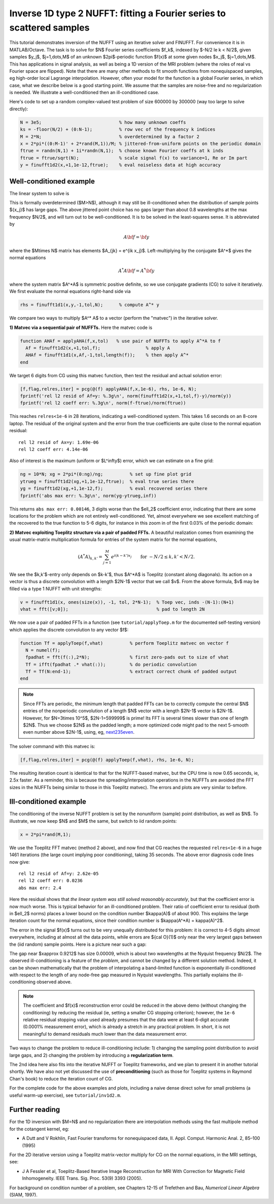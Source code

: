.. _inv1d2:

Inverse 1D type 2 NUFFT: fitting a Fourier series to scattered samples
======================================================================

This tutorial demonstrates inversion of the NUFFT using an iterative
solver and FINUFFT. For convenience it is in MATLAB/Octave.
The task is to solve for $N$ Fourier series coefficients $f_k$,
indexed by $-N/2 \le k < N/2$, given
samples $y_j$, $j=1,\dots,M$ of an unknown
$2\pi$-periodic function $f(x)$ at some given nodes $x_j$, $j=1,\dots,M$.
This has applications in signal analysis, as well
as being a 1D version of the MRI problem
(where the roles of real vs Fourier space are flipped).
Note that there are many other methods to fit smooth functions from
nonequispaced samples, eg high-order local Lagrange interpolation.
However, often your model for the function is a global Fourier series,
in which case, what we describe below is a good starting point.
We assume that the samples are noise-free and no regularization is
needed. We illustrate a well-conditioned then an ill-conditioned case.

Here's code to set up a random complex-valued
test problem of size 600000 by 300000 (way too large to solve directly):

.. code-block:: matlab

  N = 3e5;                             % how many unknown coeffs
  ks = -floor(N/2) + (0:N-1);          % row vec of the frequency k indices
  M = 2*N;                             % overdetermined by a factor 2
  x = 2*pi*((0:M-1)' + 2*rand(M,1))/M; % jittered-from-uniform points on the periodic domain
  ftrue = randn(N,1) + 1i*randn(N,1);  % choose known Fourier coeffs at k inds
  ftrue = ftrue/sqrt(N);               % scale signal f(x) to variance=1, Re or Im part
  y = finufft1d2(x,+1,1e-12,ftrue);    % eval noiseless data at high accuracy


Well-conditioned example
------------------------

The linear system to solve is

.. math:: \sum_{-N/2\le k<N/2} e^{ik x_j} f_k = y_j
  \qquad \mbox{for } j=1,\dots,M.
  :label: linsys
          
This is formally overdetermined ($M>N$), although it may still
be ill-conditioned when the distribution of sample points $\{x_j\}$ has large gaps.
The above jittered point choice has no gaps larger than about 0.8 wavelengths
at the max frequency $N/2$, and will turn out to be well-conditioned.
It is to be solved in the least-squares sense. It is abbreviated by

.. math:: A{\bf f} = {\bf y}

where the $M\times N$ matrix has elements $A_{jk} = e^{ik x_j}$.
Left-multiplying by the conjugate $A^*$ gives the normal equations

.. math:: A^* A{\bf f} = A^* {\bf y}

where the system matrix $A^*A$ is symmetric positive definite,
so we use conjugate gradients (CG) to solve it iteratively.
We first evaluate the normal equations right-hand side via

.. code-block:: matlab

  rhs = finufft1d1(x,y,-1,tol,N);      % compute A^* y

We compare two ways to multiply $A^* A$ to a vector (perform the "matvec")
in the iterative solver.

**1) Matvec via a sequential pair of NUFFTs.** Here the matvec code is

.. code-block:: matlab

  function AHAf = applyAHA(f,x,tol)   % use pair of NUFFTs to apply A^*A to f
    Af = finufft1d2(x,+1,tol,f);                 % apply A
    AHAf = finufft1d1(x,Af,-1,tol,length(f));    % then apply A^*
  end

We target 6 digits from CG using this matvec function, then test the
residual and actual solution error:

.. code-block:: matlab

  [f,flag,relres,iter] = pcg(@(f) applyAHA(f,x,1e-6), rhs, 1e-6, N);
  fprintf('rel l2 resid of Af=y: %.3g\n', norm(finufft1d2(x,+1,tol,f)-y)/norm(y))
  fprintf('rel l2 coeff err: %.3g\n', norm(f-ftrue)/norm(ftrue))

This reaches ``relres<1e-6`` in 28 iterations,
indicating a well-conditioned system.
This takes 1.6 seconds on an 8-core laptop. The residual of the original
system and the error from the true coefficients are quite close to the
normal equation residual::

  rel l2 resid of Ax=y: 1.69e-06
  rel l2 coeff err: 4.14e-06

Also of interest is the maximum (uniform or $L^\infty$) error, which we can
estimate on a fine grid:

.. code-block:: matlab

  ng = 10*N; xg = 2*pi*(0:ng)/ng;          % set up fine plot grid
  ytrueg = finufft1d2(xg,+1,1e-12,ftrue);  % eval true series there
  yg = finufft1d2(xg,+1,1e-12,f);          % eval recovered series there
  fprintf('abs max err: %.3g\n', norm(yg-ytrueg,inf))

This returns ``abs max err: 0.00146``, 3 digits worse than the $\ell_2$
coefficient error, indicating that there are some locations for the problem
which are not entirely well-conditioned. Yet, almost everywhere we see excellent matching of the recovered to the true function to 5-6 digits, for instance
in this zoom in of the first 0.03% of the periodic domain:

.. image:: ../pics/inv1d2err_wellcond.png
   :width: 90%

**2) Matvec exploiting Toeplitz structure via a pair of padded FFTs.**
A beautiful realization comes from examining the
usual matrix-matrix multiplication formula
for entries of the system matrix for the normal equations,

.. math:: (A^* A)_{k,k'} = \sum_{j=1}^M e^{i(k-k')x_j}
  \qquad \mbox{for } -N/2 \le k,k' < N/2.

We see the $k,k'$-entry only depends on $k-k'$, thus $A^*A$ is
Toeplitz (constant along diagonals). Its action on a vector is
thus a discrete convolution with a length $2N-1$ vector that we call $v$.
From the above formula, $v$ may be filled via a type 1 NUFFT with
unit strengths:

.. code-block:: matlab

  v = finufft1d1(x, ones(size(x)), -1, tol, 2*N-1);  % Toep vec, inds -(N-1):(N+1)
  vhat = fft([v;0]);                                 % pad to length 2N

We now use a pair of padded FFTs in a function (see ``tutorial/applyToep.m`` for the documented self-testing version) which applies the discrete convolution to any vector $f$:

.. code-block:: matlab

  function Tf = applyToep(f,vhat)          % perform Toeplitz matvec on vector f
    N = numel(f);
    fpadhat = fft(f(:),2*N);               % first zero-pads out to size of vhat
    Tf = ifft(fpadhat .* vhat(:));         % do periodic convolution
    Tf = Tf(N:end-1);                      % extract correct chunk of padded output
  end

.. note::

   Since FFTs are periodic, the minimum length that padded FFTs can be to correctly compute the central $N$ entries of the nonperiodic convolution of a length $N$ vector with a length $2N-1$ vector is $2N-1$. However, for $N=3\times 10^5$, $2N-1=599999$ is prime! Its FFT is several times slower than one of length $2N$. Thus we choose $2N$ as the padded length; a more optimized code might pad to the next 5-smooth even number above $2N-1$, using, eg, `next235even <https://github.com/flatironinstitute/finufft/blob/9a1fae7ab1c2f6b1e51c8907b4d6483d5b55f716/src/utils_precindep.cpp#L15>`_.

The solver command with this matvec is:

.. code-block:: matlab

  [f,flag,relres,iter] = pcg(@(f) applyToep(f,vhat), rhs, 1e-6, N);

The resulting iteration count is identical to that for the NUFFT-based matvec,
but the CPU time is now 0.65 seconds, ie, 2.5x faster.
As a reminder, this is because the spreading/interpolation operations in the NUFFTs are avoided (the FFT sizes in the NUFFTs being similar to those in this Toeplitz matvec). The errors and plots are very similar to before.

Ill-conditioned example
-----------------------

The conditioning of the inverse NUFFT problem is set by the nonuniform (sample) point distribution, as well as $N$. To illustrate, we now keep $N$ and $M$ the same, but switch to iid random points:

.. code-block:: matlab

  x = 2*pi*rand(M,1);
                
We use the Toeplitz FFT matvec (method 2 above), and now find that CG
reaches the requested ``relres<1e-6`` in a huge 1461 iterations
(the large count implying poor conditioning), taking 35 seconds. The above error
diagnosis code lines now give::

  rel l2 resid of Af=y: 2.62e-05
  rel l2 coeff err: 0.0236
  abs max err: 2.4

Here the residual shows that *the linear system was still solved reasonably accurately*, but that the coefficient error is now much worse.
This is typical behavior for an ill-conditioned problem.
Their ratio of coefficient error to residual (both in $\ell_2$ norms)
places a lower bound on the condition
number $\kappa(A)$ of about 900. This explains the large iteration count
for the normal equations, since their condition number is $\kappa(A^*A) = \kappa(A)^2$.

The error in the signal $f(x)$ turns out to be very unequally distributed
for this problem: it is correct to 4-5 digits almost everywhere,
including at almost all the data points,
while errors are ${\cal O}(1)$ only near the very largest gaps
between the (iid random) sample points. Here is a picture near such a gap:

.. image:: ../pics/inv1d2err.png
   :width: 90%

The gap near $x\approx 0.9212$ has size 0.00009, which is about
two wavelengths at the Nyquist frequency $N/2$.
The observed ill-conditioning is a feature of the *problem*, and cannot
be changed by a different solution method.
Indeed, it can be shown mathematically that the problem of
interpolating a band-limited function
is exponentially ill-conditioned with respect to the length of
any node-free gap measured in Nyquist wavelengths. This
partially explains the ill-conditioning observed above.

..  note::
    
  The coefficient and $f(x)$ reconstruction error could be reduced in the above demo (without changing the conditioning) by reducing the residual (ie, setting a smaller CG stopping criterion); however, the ``1e-6`` relative residual stopping value used already presumes that the data were at least 6-digit accurate (0.0001% measurement error), which is already a stretch in any practical problem. In short, it is not meaningful to demand residuals much lower than the data measurement error.

Two ways to change the problem to reduce ill-conditioning include:
1) changing the sampling point distribution to avoid large gaps, and
2) changing the problem by introducing a **regularization term**.

The 2nd idea here also fits into the iterative NUFFT or Toeplitz frameworks,
and we plan to present it in another tutorial shortly.
We have also not yet discussed the use of **preconditioning** (such as those
for Toeplitz systems in Raymond Chan's book) to reduce the iteration count
of CG.

For the complete code for the above examples and plots, including a naive dense direct solve for small problems (a useful warm-up exercise), see ``tutorial/inv1d2.m``.


Further reading
---------------

For the 1D inversion with $M=N$ and no regularization
there are interpolation methods using
the fast multipole method for the cotangent kernel, eg:

*  A Dutt and V Rokhlin, Fast Fourier transforms for nonequispaced data, II. Appl. Comput. Harmonic Anal. 2, 85–100 (1995)

For the 2D iterative version using a Toeplitz matrix-vector multiply
for CG on the normal equations, in the MRI settings, see:

* J A Fessler et al,  Toeplitz-Based Iterative Image
  Reconstruction for MRI With Correction for Magnetic Field Inhomogeneity.
  IEEE Trans. Sig. Proc. 53(9) 3393 (2005).

For background on condition number of a problem, see Chapters 12-15 of Trefethen and Bau, *Numerical Linear Algebra* (SIAM, 1997).
